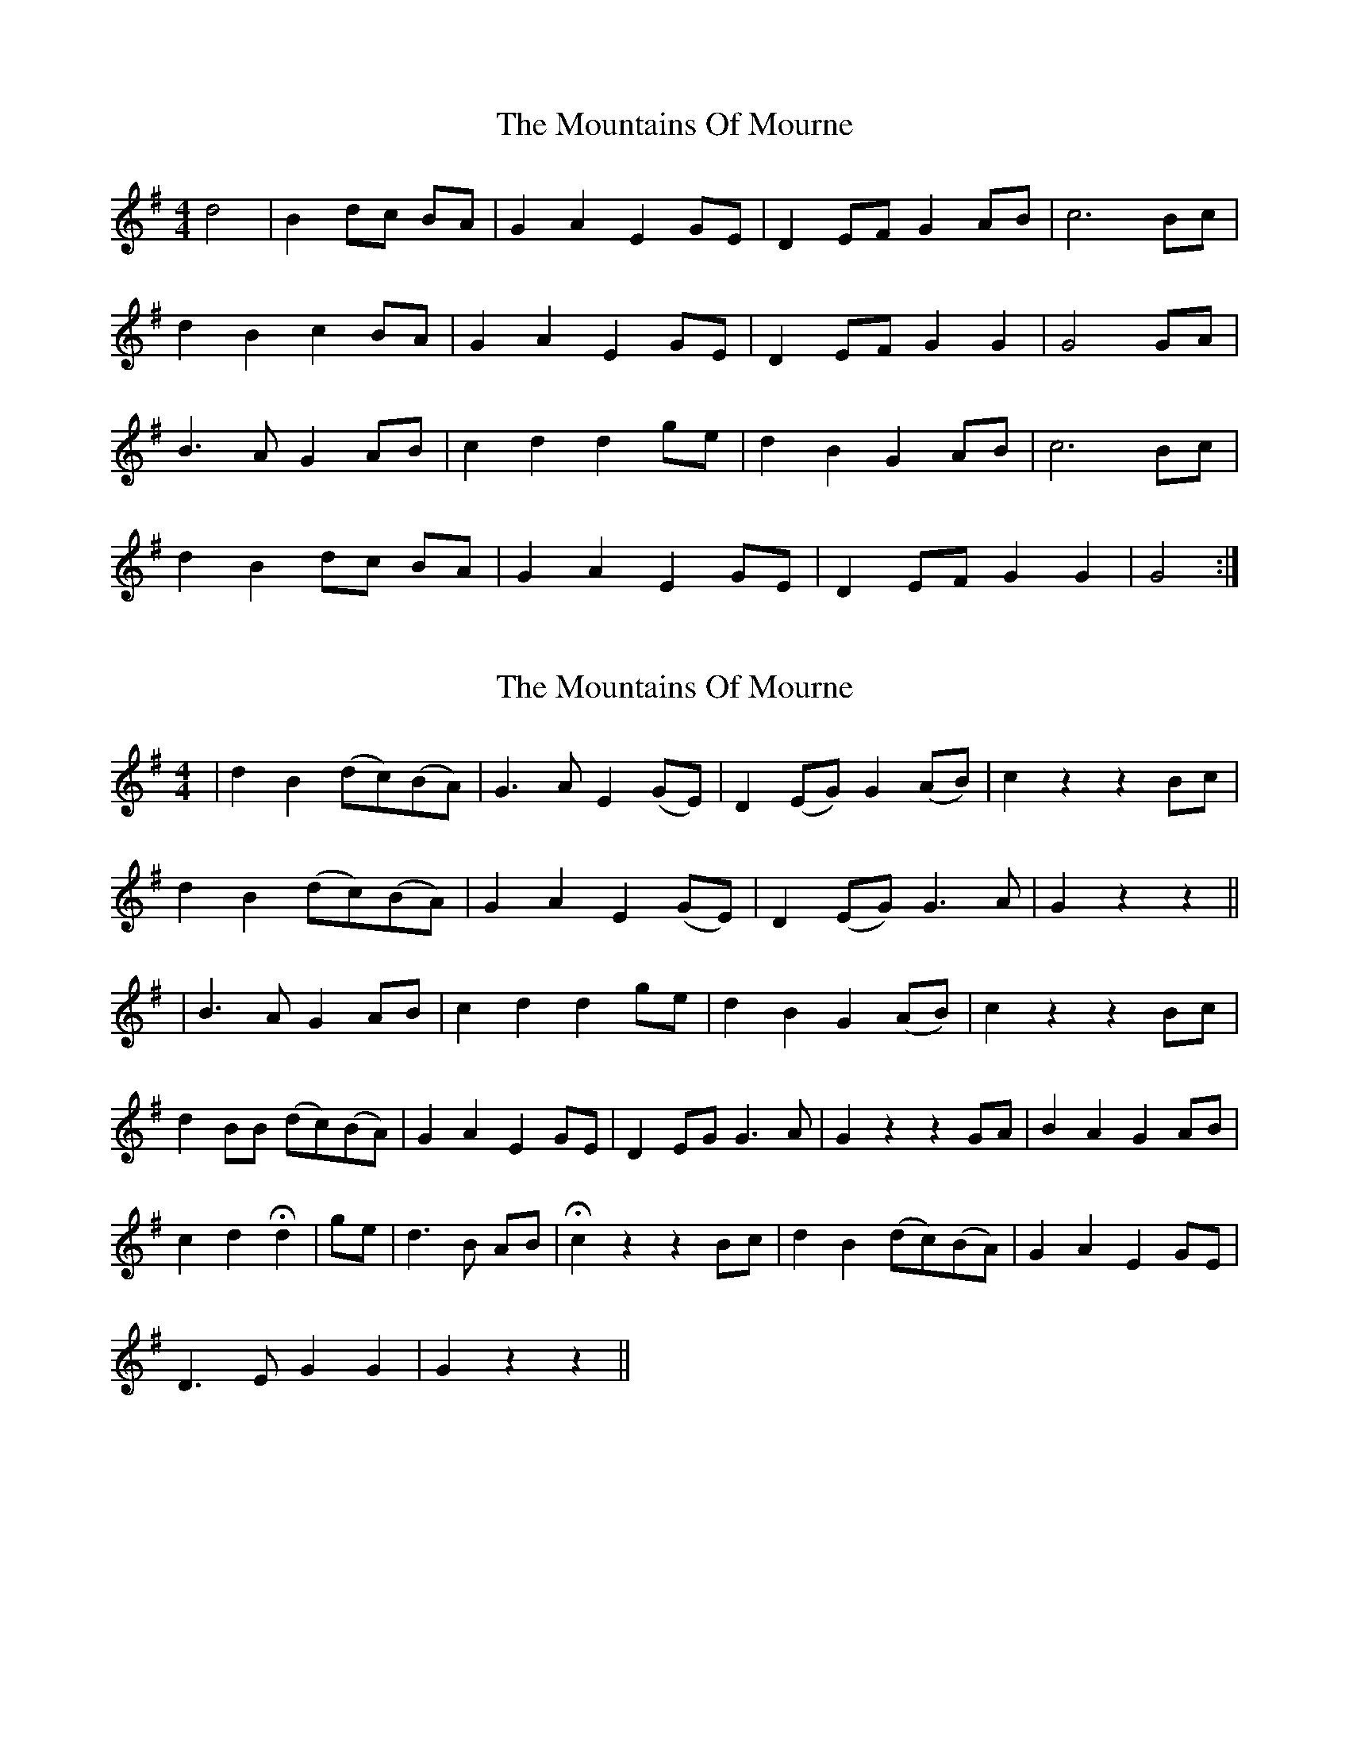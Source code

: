 X: 1
T: Mountains Of Mourne, The
Z: gian marco
S: https://thesession.org/tunes/1858#setting1858
R: reel
M: 4/4
L: 1/8
K: Gmaj
d4|B2 dc BA|G2 A2 E2 GE|D2 EF G2 AB|c6 Bc|
d2 B2 c2 BA|G2 A2 E2 GE|D2 EF G2 G2|G4 GA|
B3A G2 AB|c2 d2 d2 ge|d2 B2 G2 AB|c6 Bc|
d2 B2 dc BA|G2 A2 E2 GE|D2 EF G2 G2|G4 :|
X: 2
T: Mountains Of Mourne, The
Z: gian marco
S: https://thesession.org/tunes/1858#setting15290
R: reel
M: 4/4
L: 1/8
K: Gmaj
| d2 B2 (dc)(BA) | G3 A E2 (GE) | D2 (EG) G2 (AB) | c2 z2 z2 Bc |d2 B2 (dc)(BA) | G2 A2 E2 (GE) | D2 (EG) G3 A | G2 z2 z2 ||| B3 A G2 AB | c2 d2 d2 ge | d2 B2 G2 (AB) | c2 z2 z2 Bc |d2 BB (dc)(BA) | G2 A2 E2 GE | D2 EG G3 A | G2 z2 z2 GA | B2 A2 G2 AB |c2 d2 Hd2| ge | d3 B AB | Hc2 z2 z2 Bc | d2 B2 (dc)(BA) | G2 A2 E2 GE | D3 E G2 G2 | G2 z2 z2 ||
X: 3
T: Mountains Of Mourne, The
Z: ceolachan
S: https://thesession.org/tunes/1858#setting15291
R: reel
M: 4/4
L: 1/8
K: Gmaj
d3 B dc BA | G2 A2 E2 GE | D3 E G2 AB | c6 Bc |d2 Bc dc BA | G2 AG EF/E/ G/F/E | D3 E G2 F2 | G6 :|B3 A G2 AB | c2 d2 d2 g>e | d3 B G2 AB | c2 B2 A2 AB/c/ |d/c/d/e/ d>e dc B>A | G2 (3AGF E2 (3GFE | D3 E G2 A2 | G6 GA |B>c BA GA/G/ AB | c>B ce d2 ge | d2 c/B/A GA/G/ AB | cd/c/ Bc/B/ A2 A/B/c |d3 B dc BA | G2 A2 E2 GE | D3 E G2 G2 | G6 ||
